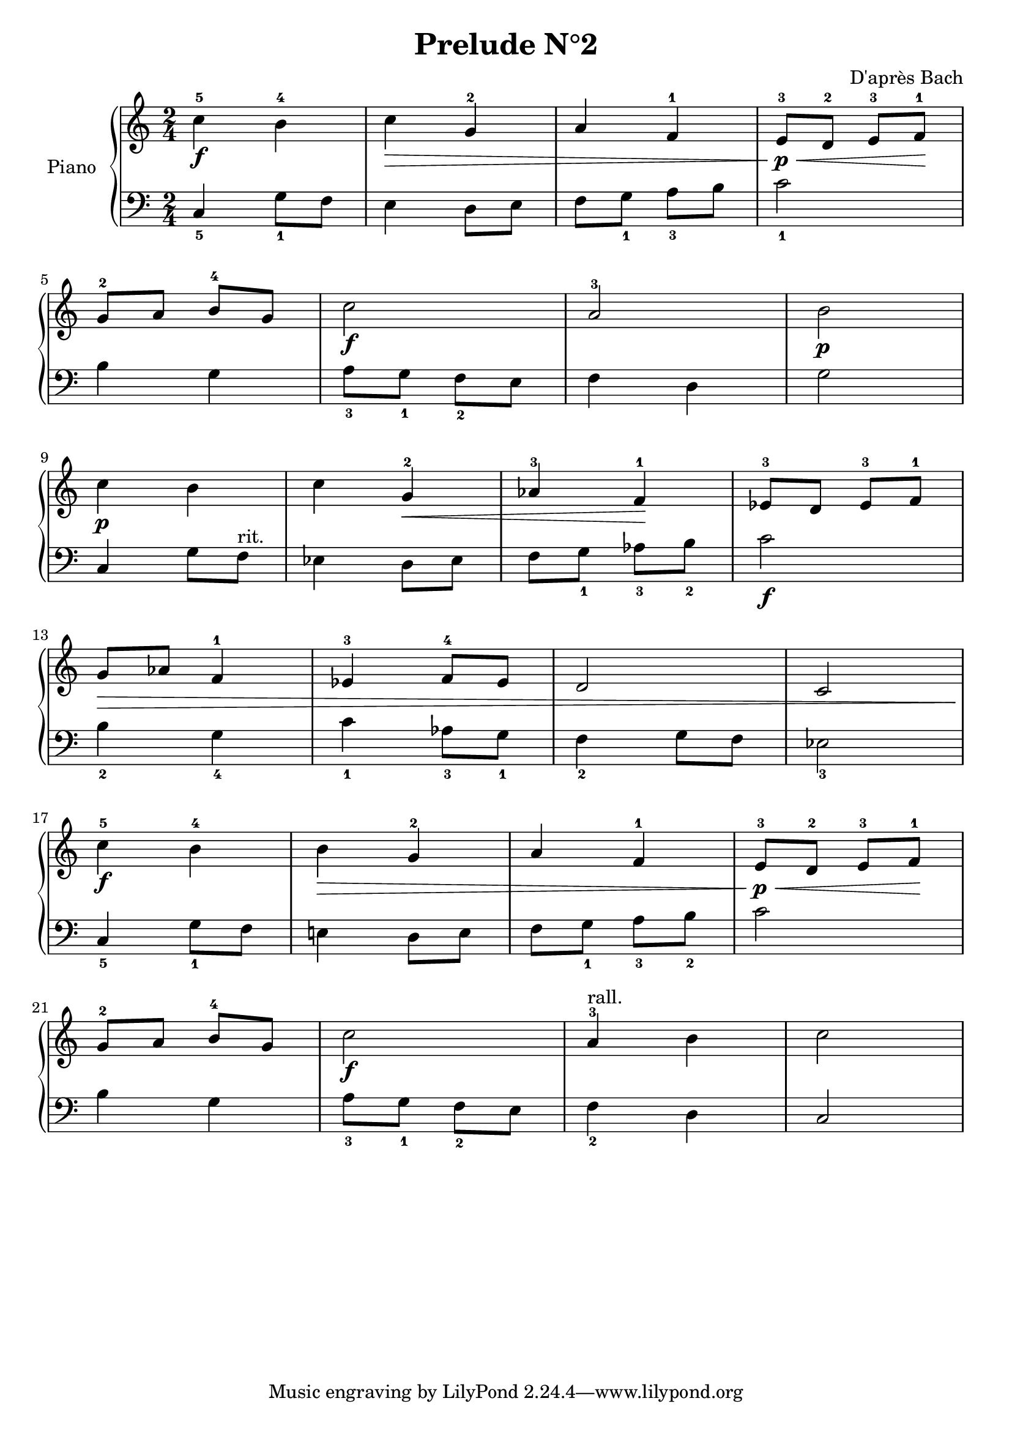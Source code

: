 \version "2.18.2"
\language "italiano"

\header {
  title = "Prelude N°2"
  composer = "D'après Bach"
}

global = {
  \key do \major
  \time 2/4
}
rit = \markup { rit. }
rall = \markup { rall. }

right = \relative do'' {
  \global
  % Make nuance stops on the note instead of on the straff
  \override Hairpin.to-barline = ##f
  % Music follows here.
  do4^5\f si^4
  do\> sol^2
  la fa^1
  mi8^3\p\< re^2 mi^3 fa^1\!
  \break
  sol^2 la si^4 sol
  do2\f
  la^3
  si\p
  \break
  do4\p  si
  do sol^2\<
  lab^3 fa^1\!
  mib8^3 re mib^3 fa^1
  \break
  sol\> lab fa4^1
  mib^3 fa8^4 mib
  re2
  do2
  \break
  do'4^5\f si^4
  si\> sol^2
  la fa^1
  mi8^3\p\< re^2 mi^3 fa^1\!
  \break
  sol^2 la si^4 sol
  do2\f
  la4^3^\rall si
  do2
}
left = \relative do' {
  \global
  do,4_5 sol'8_1 fa
  mi4 re8 mi
  fa sol_1 la_3 si
  do2_1

  si4 sol
  la8_3 sol_1 fa_2 mi
  fa4 re
  sol2

  do,4 sol'8 fa^\rit
  mib4 re8 mib
  fa sol_1 lab_3 si_2
  do2\f

  si4_2 sol_4
  do_1 lab8_3 sol_1
  fa4_2 sol8 fa
  mib2_3

  do4_5 sol'8_1 fa
  mi!4 re8 mi
  fa sol_1 la_3 si_2
  do2

  si4 sol
  la8_3 sol_1 fa_2 mi
  fa4_2 re
  do2
}

\score {
  \new PianoStaff \with {
    instrumentName = "Piano"
  } <<
    \new Staff = "right" \with {
      midiInstrument = "acoustic grand"
    } \right
    \new Staff = "left" \with {
      midiInstrument = "acoustic grand"
    } { \clef bass \left }
  >>
  \layout { }
  \midi {
    \tempo 4=69
  }
}
